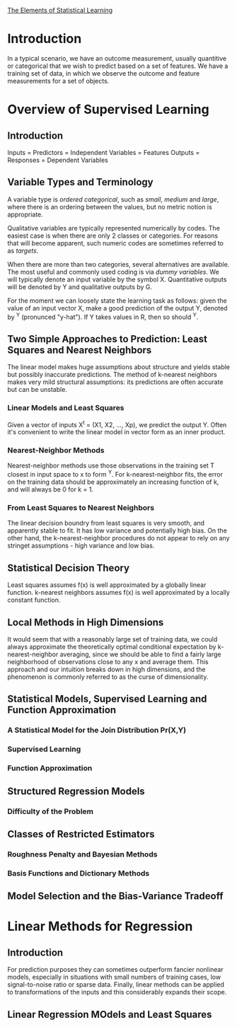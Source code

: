 [[https://web.stanford.edu/~hastie/ElemStatLearn//printings/ESLII_print12.pdf][The Elements of Statistical Learning]]

* Introduction
  In a typical scenario, we have an outcome measurement, usually quantitive or categorical
  that we wish to predict based on a set of features. We have a training set of data,
  in which we observe the outcome and feature measurements for a set of objects.
* Overview of Supervised Learning
** Introduction
   Inputs = Predictors = Independent Variables = Features
   Outputs = Responses = Dependent Variables
** Variable Types and Terminology
   A variable type is /ordered categorical/, such as /small/, /medium/ and /large/, where
   there is an ordering between the values, but no metric notion is appropriate.
   
   Qualitative variables are typically represented numerically by codes.
   The easiest case is when there are only 2 classes or categories.
   For reasons that will become apparent, such numeric codes are sometimes referred
   to as /targets/.

   When there are more than two categories, several alternatives are available.
   The most useful and commonly used coding is via /dummy variables/.
   We will typically denote an input variable by the symbol X.
   Quantitative outputs will be denoted by Y and qualitative outputs by G.

   For the moment we can loosely state the learning task as follows:
   given the value of an input vector X, make a good prediction of the output Y,
   denoted by ^Y (pronunced "y-hat"). If Y takes values in R, then so should ^Y.
** Two Simple Approaches to Prediction: Least Squares and Nearest Neighbors
   The linear model makes huge assumptions about structure and yields stable but possibly
   inaccurate predictions. The method of k-nearest neighbors makes very mild structural
   assumptions: its predictions are often accurate but can be unstable.
*** Linear Models and Least Squares
    Given a vector of inputs X^t = (X1, X2, ..., Xp), we predict the output Y.
    Often it's convenient to write the linear model in vector form as an inner product.
*** Nearest-Neighbor Methods
    Nearest-neighbor methods use those observations in the training set T closest
    in input space to x to form ^Y.
    For k-nearest-neighbor fits, the error on the training data should be
    approximately an increasing function of k, and will always be 0 for k = 1.
*** From Least Squares to Nearest Neighbors
    The linear decision boundry from least squares is very smooth, and apparently
    stable to fit. It has low variance and potentially high bias.
    On the other hand, the k-nearest-neighbor procedures do not appear to rely
    on any stringet assumptions - high variance and low bias.
** Statistical Decision Theory
   Least squares assumes f(x) is well approximated by a globally linear function.
   k-nearest neighbors assumes f(x) is well approximated by a locally constant function.
** Local Methods in High Dimensions
   It would seem that with a reasonably large set of training data, we could always
   approximate the theoretically optimal conditional expectation by k-nearest-neighbor
   averaging, since we should be able to find a fairly large neighborhood of
   observations close to any x and average them. This approach and our intuition breaks
   down in high dimensions, and the phenomenon is commonly referred to as the curse
   of dimensionality.
** Statistical Models, Supervised Learning and Function Approximation
*** A Statistical Model for the Join Distribution Pr(X,Y)
*** Supervised Learning
*** Function Approximation
** Structured Regression Models
*** Difficulty of the Problem
** Classes of Restricted Estimators
*** Roughness Penalty and Bayesian Methods
*** Basis Functions and Dictionary Methods 
** Model Selection and the Bias-Variance Tradeoff
* Linear Methods for Regression
** Introduction
   For prediction purposes they can sometimes outperform fancier nonlinear models,
   especially in situations with small numbers of training cases, low signal-to-noise
   ratio or sparse data. Finally, linear methods can be applied to transformations of
   the inputs and this considerably expands their scope.
** Linear Regression MOdels and Least Squares
